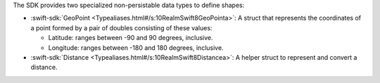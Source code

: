 The SDK provides two specialized non-persistable data types to define shapes:

- :swift-sdk:`GeoPoint <Typealiases.html#/s:10RealmSwift8GeoPointa>`: A
  struct that represents the coordinates of a point formed by a pair of
  doubles consisting of these values:
  
  - Latitude: ranges between -90 and 90 degrees, inclusive.
  - Longitude: ranges between -180 and 180 degrees, inclusive.
- :swift-sdk:`Distance <Typealiases.html#/s:10RealmSwift8Distancea>`: A helper
  struct to represent and convert a distance.

